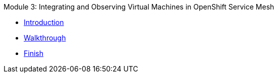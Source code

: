 .Module 3: Integrating and Observing Virtual Machines in OpenShift Service Mesh
* xref:intro.adoc[Introduction]
* xref:walkthrough.adoc[Walkthrough]
* xref:finish.adoc[Finish]